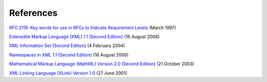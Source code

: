
.. _sectionD:

=====================
References
=====================

`RFC 2119: Key words for use in RFCs to Indicate Requirement Levels <http://www.ietf.org/rfc/rfc2119.txt>`__ (March 1997)

`Extensible Markup Language (XML) 1.1 (Second Edition) <http://www.w3.org/TR/2006/REC-xml11-20060816>`__ (16 August 2006)

`XML Information Set (Second Edition) <http://www.w3.org/TR/2004/REC-xml-infoset-20040204/>`__ (4 February 2004)

`Namespaces in XML 1.1 (Second Edition) <http://www.w3.org/TR/2006/REC-xml-names11-20060816/>`__ (16 August 2006)

`Mathematical Markup Language (MathML) Version 2.0 (Second Edition) <http://www.w3.org/TR/2003/REC-MathML2-20031021/>`__ (21 October 2003)

`XML Linking Language (XLink) Version 1.0 <http://www.w3.org/TR/2001/REC-xlink-20010627/>`__ (27 June 2001)

.. |Capture.JPG| image:: media/image1.jpg
   :width: 4.87135in
   :height: 0.67261in

